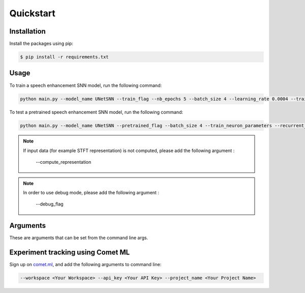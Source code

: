Quickstart
============

Installation
----------------

Install the packages using pip:

.. code-block:: console

   $ pip install -r requirements.txt

Usage
-----

To train a speech enhancement SNN model, run the following command:

.. code-block:: console

   python main.py --model_name UNetSNN --train_flag --nb_epochs 5 --batch_size 4 --learning_rate 0.0004 --train_neuron_parameters --recurrent_flag --detach_reset --use_ddp --pin_memory --empty_cache --evaluate_flag --perceptual_metric_flag --save_mem --deterministic

To test a pretrained speech enhancement SNN model, run the following command:

.. code-block:: console

   python main.py --model_name UNetSNN --pretrained_flag --batch_size 4 --train_neuron_parameters --recurrent_flag --detach_reset --use_ddp --pin_memory --empty_cache --evaluate_flag --perceptual_metric_flag --save_mem --deterministic

.. note::
    If input data (for example STFT representation) is not computed, please add the following argument :

        --compute_representation

.. note::
    In order to use debug mode, please add the following argument :

        --debug_flag

Arguments
---------

These are arguments that can be set from the command line args.

.. argparse::
    :filename: ../main.py
    :func: argument_parser
    :prog: python

Experiment tracking using Comet ML
-----------------------------------

Sign up on `comet.ml <https://www.comet.com/site/>`_, and add the following arguments to command line:

.. code-block:: console

   --workspace <Your Workspace> --api_key <Your API Key> --project_name <Your Project Name>

